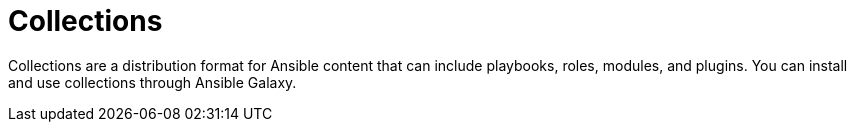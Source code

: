 // Module included in the following assemblies:
// assembly-running-managing-scans-standard-gui.adoc


[id="con-collections_{context}"]

= Collections

Collections are a distribution format for Ansible content that can include playbooks, roles, modules, and plugins. You can install and use collections through Ansible Galaxy.

